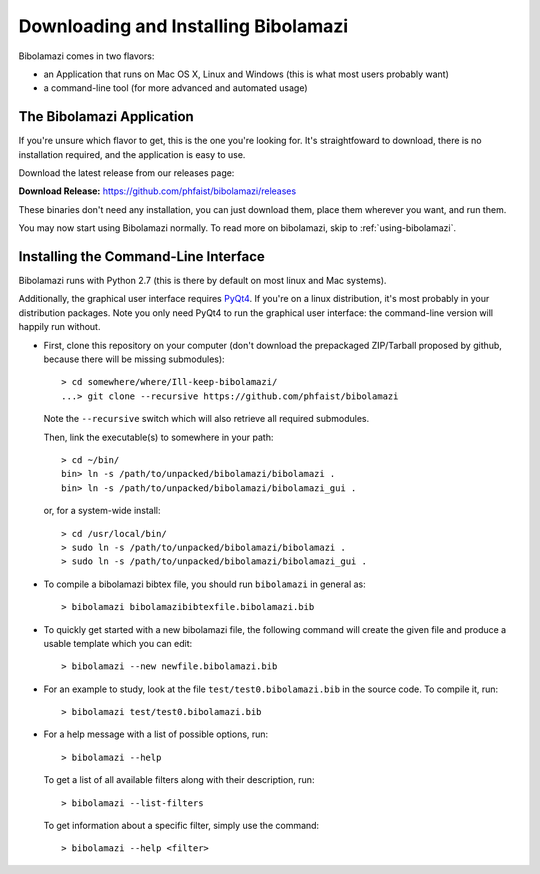 
Downloading and Installing Bibolamazi
-------------------------------------

Bibolamazi comes in two flavors:

- an Application that runs on Mac OS X, Linux and Windows (this is what most users
  probably want)

- a command-line tool (for more advanced and automated usage)


The Bibolamazi Application
~~~~~~~~~~~~~~~~~~~~~~~~~~

If you're unsure which flavor to get, this is the one you're looking for. It's
straightfoward to download, there is no installation required, and the application is easy
to use.

Download the latest release from our releases page:

**Download Release:** https://github.com/phfaist/bibolamazi/releases

These binaries don't need any installation, you can just download them, place them
wherever you want, and run them.

You may now start using Bibolamazi normally. To read more on bibolamazi, skip to
:ref:`using-bibolamazi`.


Installing the Command-Line Interface
~~~~~~~~~~~~~~~~~~~~~~~~~~~~~~~~~~~~~

Bibolamazi runs with Python 2.7 (this is there by default on most linux and Mac systems).

Additionally, the graphical user interface requires PyQt4_. If you're on a linux
distribution, it's most probably in your distribution packages. Note you only need PyQt4
to run the graphical user interface: the command-line version will happily run without.

- First, clone this repository on your computer (don't download the prepackaged
  ZIP/Tarball proposed by github, because there will be missing submodules)::

    > cd somewhere/where/Ill-keep-bibolamazi/
    ...> git clone --recursive https://github.com/phfaist/bibolamazi

  Note the ``--recursive`` switch which will also retrieve all required submodules.

  Then, link the executable(s) to somewhere in your path::

    > cd ~/bin/
    bin> ln -s /path/to/unpacked/bibolamazi/bibolamazi .
    bin> ln -s /path/to/unpacked/bibolamazi/bibolamazi_gui .

  or, for a system-wide install::

     > cd /usr/local/bin/
     > sudo ln -s /path/to/unpacked/bibolamazi/bibolamazi .
     > sudo ln -s /path/to/unpacked/bibolamazi/bibolamazi_gui .


- To compile a bibolamazi bibtex file, you should run ``bibolamazi`` in general as::

     > bibolamazi bibolamazibibtexfile.bibolamazi.bib

- To quickly get started with a new bibolamazi file, the following command will create the
  given file and produce a usable template which you can edit::

     > bibolamazi --new newfile.bibolamazi.bib

- For an example to study, look at the file ``test/test0.bibolamazi.bib`` in the source code.
  To compile it, run::

     > bibolamazi test/test0.bibolamazi.bib
           
- For a help message with a list of possible options, run::

     > bibolamazi --help

  To get a list of all available filters along with their description, run::

     > bibolamazi --list-filters

  To get information about a specific filter, simply use the command::

     > bibolamazi --help <filter>


.. _PyQt4: http://www.riverbankcomputing.com/software/pyqt/download
.. _precompiled binary release: https://github.com/phfaist/bibolamazi/releases
